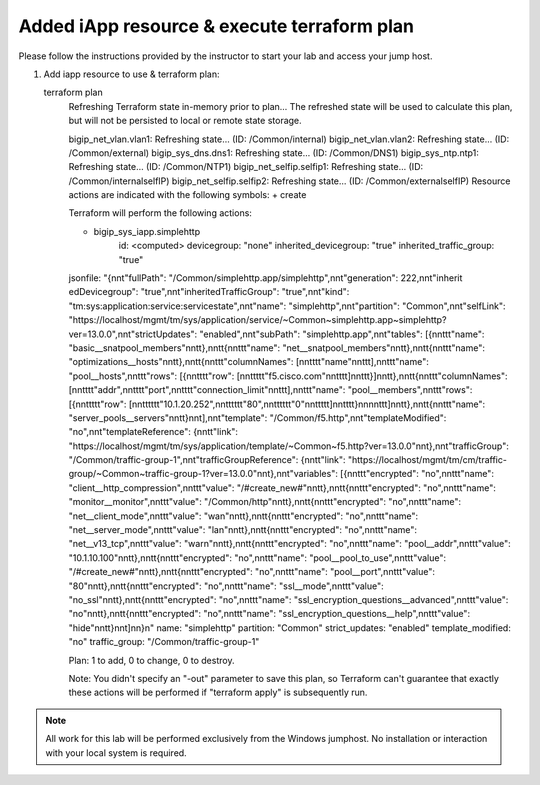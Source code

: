 Added iApp resource & execute terraform plan
--------------------------------------------

Please follow the instructions provided by the instructor to start your
lab and access your jump host.

#. Add iapp resource to use & terraform plan::
   
   terraform plan
   	Refreshing Terraform state in-memory prior to plan...
   	The refreshed state will be used to calculate this plan, but will not be
        persisted to local or remote state storage.

   	bigip_net_vlan.vlan1: Refreshing state... (ID: /Common/internal)
   	bigip_net_vlan.vlan2: Refreshing state... (ID: /Common/external)
   	bigip_sys_dns.dns1: Refreshing state... (ID: /Common/DNS1)
   	bigip_sys_ntp.ntp1: Refreshing state... (ID: /Common/NTP1)
   	bigip_net_selfip.selfip1: Refreshing state... (ID: /Common/internalselfIP)
   	bigip_net_selfip.selfip2: Refreshing state... (ID: /Common/externalselfIP)
   	Resource actions are indicated with the following symbols:
   	+ create

   	Terraform will perform the following actions:

   	+ bigip_sys_iapp.simplehttp
      		id:                      <computed>
      		devicegroup:             "none"
      		inherited_devicegroup:   "true"
      		inherited_traffic_group: "true"
        jsonfile:                "{\n\n\t\"fullPath\": \"/Common/simplehttp.app/simplehttp\",\n\n\t\"generation\": 222,\n\n\t\"inherit	edDevicegroup\": \"true\",\n\n\t\"inheritedTrafficGroup\": \"true\",\n\n\t\"kind\": \"tm:sys:application:service:servicestate\",\n\n\t\"name\": \"simplehttp\",\n\n\t\"partition\": \"Common\",\n\n\t\"selfLink\": \"https://localhost/mgmt/tm/sys/application/service/~Common~simplehttp.app~simplehttp?ver=13.0.0\",\n\n\t\"strictUpdates\": \"enabled\",\n\n\t\"subPath\": \"simplehttp.app\",\n\n\t\"tables\": [{\n\n\t\t\t\"name\": \"basic__snatpool_members\"\n\n\t\t},\n\n\t\t{\n\n\t\t\t\"name\": \"net__snatpool_members\"\n\n\t\t},\n\n\t\t{\n\n\t\t\t\"name\": \"optimizations__hosts\"\n\n\t\t},\n\n\t\t{\n\n\t\t\t\"columnNames\": [\n\n\t\t\t\t\"name\"\n\n\t\t\t],\n\n\t\t\t\"name\": \"pool__hosts\",\n\n\t\t\t\"rows\": [{\n\n\t\t\t\t\"row\": [\n\n\t\t\t\t\t\"f5.cisco.com\"\n\n\t\t\t\t]\n\n\t\t\t}]\n\n\t\t},\n\n\t\t{\n\n\t\t\t\"columnNames\": [\n\n\t\t\t\t\"addr\",\n\n\t\t\t\t\"port\",\n\n\t\t\t\t\"connection_limit\"\n\n\t\t\t],\n\n\t\t\t\"name\": \"pool__members\",\n\n\t\t\t\"rows\": [{\n\n\t\t\t\t\t\"row\": [\n\n\t\t\t\t\t\t\"10.1.20.252\",\n\n\t\t\t\t\t\t\"80\",\n\n\t\t\t\t\t\t\"0\"\n\n\t\t\t\t\t]\n\n\t\t\t\t}\n\n\n\n\t\t\t]\n\n\t\t},\n\n\t\t{\n\n\t\t\t\"name\": \"server_pools__servers\"\n\n\t\t}\n\n\t],\n\n\t\"template\": \"/Common/f5.http\",\n\n\t\"templateModified\": \"no\",\n\n\t\"templateReference\": {\n\n\t\t\"link\": \"https://localhost/mgmt/tm/sys/application/template/~Common~f5.http?ver=13.0.0\"\n\n\t},\n\n\t\"trafficGroup\": \"/Common/traffic-group-1\",\n\n\t\"trafficGroupReference\": {\n\n\t\t\"link\": \"https://localhost/mgmt/tm/cm/traffic-group/~Common~traffic-group-1?ver=13.0.0\"\n\n\t},\n\n\t\"variables\": [{\n\n\t\t\t\"encrypted\": \"no\",\n\n\t\t\t\"name\": \"client__http_compression\",\n\n\t\t\t\"value\": \"/#create_new#\"\n\n\t\t},\n\n\t\t{\n\n\t\t\t\"encrypted\": \"no\",\n\n\t\t\t\"name\": \"monitor__monitor\",\n\n\t\t\t\"value\": \"/Common/http\"\n\n\t\t},\n\n\t\t{\n\n\t\t\t\"encrypted\": \"no\",\n\n\t\t\t\"name\": \"net__client_mode\",\n\n\t\t\t\"value\": \"wan\"\n\n\t\t},\n\n\t\t{\n\n\t\t\t\"encrypted\": \"no\",\n\n\t\t\t\"name\": \"net__server_mode\",\n\n\t\t\t\"value\": \"lan\"\n\n\t\t},\n\n\t\t{\n\n\t\t\t\"encrypted\": \"no\",\n\n\t\t\t\"name\": \"net__v13_tcp\",\n\n\t\t\t\"value\": \"warn\"\n\n\t\t},\n\n\t\t{\n\n\t\t\t\"encrypted\": \"no\",\n\n\t\t\t\"name\": \"pool__addr\",\n\n\t\t\t\"value\": \"10.1.10.100\"\n\n\t\t},\n\n\t\t{\n\n\t\t\t\"encrypted\": \"no\",\n\n\t\t\t\"name\": \"pool__pool_to_use\",\n\n\t\t\t\"value\": \"/#create_new#\"\n\n\t\t},\n\n\t\t{\n\n\t\t\t\"encrypted\": \"no\",\n\n\t\t\t\"name\": \"pool__port\",\n\n\t\t\t\"value\": \"80\"\n\n\t\t},\n\n\t\t{\n\n\t\t\t\"encrypted\": \"no\",\n\n\t\t\t\"name\": \"ssl__mode\",\n\n\t\t\t\"value\": \"no_ssl\"\n\n\t\t},\n\n\t\t{\n\n\t\t\t\"encrypted\": \"no\",\n\n\t\t\t\"name\": \"ssl_encryption_questions__advanced\",\n\n\t\t\t\"value\": \"no\"\n\n\t\t},\n\n\t\t{\n\n\t\t\t\"encrypted\": \"no\",\n\n\t\t\t\"name\": \"ssl_encryption_questions__help\",\n\n\t\t\t\"value\": \"hide\"\n\n\t\t}\n\n\t]\n\n}\n"
        name:                    "simplehttp"
   	partition:               "Common"
   	strict_updates:          "enabled"
   	template_modified:       "no"
   	traffic_group:           "/Common/traffic-group-1"


   	Plan: 1 to add, 0 to change, 0 to destroy.


   	Note: You didn't specify an "-out" parameter to save this plan, so Terraform
   	can't guarantee that exactly these actions will be performed if
  	"terraform apply" is subsequently run.

.. NOTE::
	 All work for this lab will be performed exclusively from the Windows
	 jumphost. No installation or interaction with your local system is
	 required.


